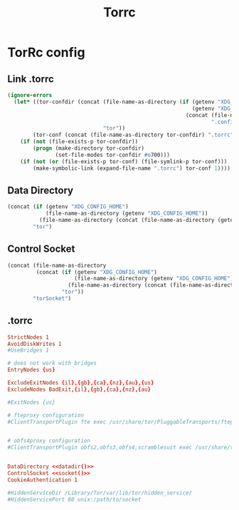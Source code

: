 #+TITLE: Torrc
* TorRc config
** Link .torrc
#+NAME: link-torrc-el
#+BEGIN_SRC emacs-lisp :tangle torrc.ps1 :shebang "\":\"; emacs -Q --script torrc.ps1 -- \"$@ $args\" ; exit $? # -*- mode: emacs-lisp; lexical-binding: t; -*-"
(ignore-errors
  (let* ((tor-confdir (concat (file-name-as-directory (if (getenv "XDG_CONFIG_HOME")
                                                          (getenv "XDG_CONFIG_HOME")
                                                        (concat (file-name-as-directory (getenv "HOME"))
                                                                ".config")))
                              "tor"))
        (tor-conf (concat (file-name-as-directory tor-confdir) ".torrc")))
    (if (not (file-exists-p tor-confdir))
        (progn (make-directory tor-confdir)
               (set-file-modes tor-confdir #o700)))
    (if (not (or (file-exists-p tor-conf) (file-symlink-p tor-conf)))
        (make-symbolic-link (expand-file-name ".torrc") tor-conf 1))))
#+END_SRC
** Data Directory
#+NAME: datadir
#+BEGIN_SRC emacs-lisp :tangle no
(concat (if (getenv "XDG_CONFIG_HOME")
            (file-name-as-directory (getenv "XDG_CONFIG_HOME"))
          (file-name-as-directory (concat (file-name-as-directory (getenv "HOME")) ".config")))
        "tor")
#+END_SRC
** Control Socket
#+NAME: socket
#+BEGIN_SRC emacs-lisp :tangle no
(concat (file-name-as-directory
         (concat (if (getenv "XDG_CONFIG_HOME")
                     (file-name-as-directory (getenv "XDG_CONFIG_HOME"))
                   (file-name-as-directory (concat (file-name-as-directory (getenv "HOME")) ".config")))
                 "tor"))
        "torSocket")
#+END_SRC
** .torrc
#+NAME: .torrc
#+BEGIN_SRC conf :tangle .torrc :noweb yes
StrictNodes 1
AvoidDiskWrites 1
#UseBridges 1

# does not work with bridges
EntryNodes {us}

ExcludeExitNodes {il},{gb},{ca},{nz},{au},{us}
ExcludeNodes BadExit,{il},{gb},{ca},{nz},{au}

#ExitNodes {us}

# fteproxy configuration
#ClientTransportPlugin fte exec /usr/share/tor/PluggableTransports/fteproxy.wrapper --managed


# obfs4proxy configuration
#ClientTransportPlugin obfs2,obfs3,obfs4,scramblesuit exec /usr/share/tor/PluggableTransports/obfs4proxy


DataDirectory <<datadir()>>
ControlSocket <<socket()>>
CookieAuthentication 1

#HiddenServiceDir /Library/Tor/var/lib/tor/hidden_service/
#HiddenServicePort 80 unix:/path/to/socket
#+END_SRC
